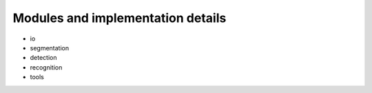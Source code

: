 =======
Modules and implementation details
=======

* io
* segmentation
* detection
* recognition
* tools
